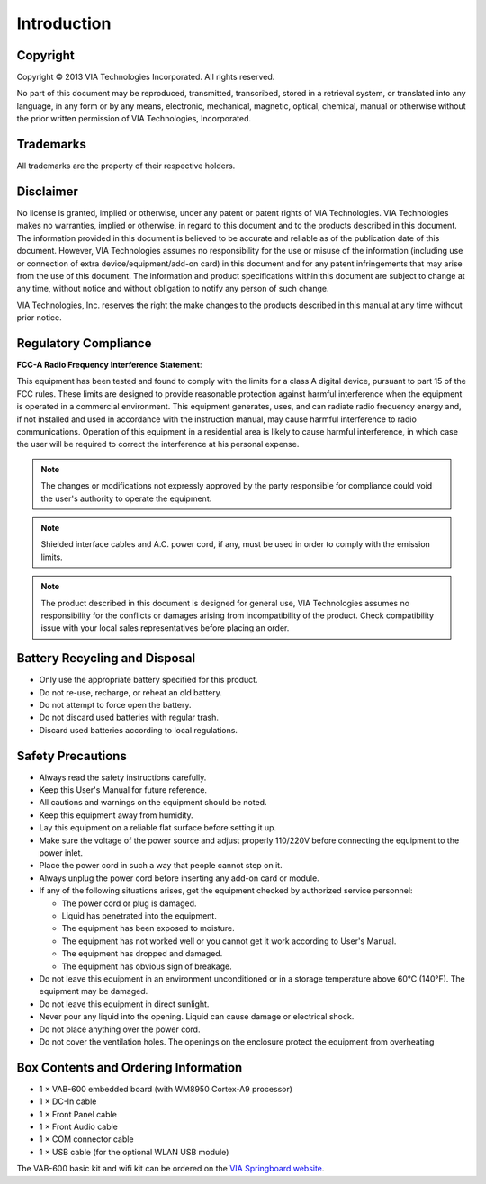 .. _introduction:

************
Introduction
************

Copyright
---------

Copyright © 2013 VIA Technologies Incorporated. All rights reserved.

No part of this document may be reproduced, transmitted, transcribed, stored in a retrieval system, or translated into any language,
in any form or by any means, electronic, mechanical, magnetic, optical, chemical, manual or otherwise without the prior written
permission of VIA Technologies, Incorporated.

Trademarks
----------

All trademarks are the property of their respective holders.

Disclaimer
----------

No license is granted, implied or otherwise, under any patent or patent rights of VIA Technologies. VIA Technologies makes no
warranties, implied or otherwise, in regard to this document and to the products described in this document. The information
provided in this document is believed to be accurate and reliable as of the publication date of this document. However, VIA
Technologies assumes no responsibility for the use or misuse of the information (including use or connection of extra
device/equipment/add-on card) in this document and for any patent infringements that may arise from the use of this document.
The information and product specifications within this document are subject to change at any time, without notice and without
obligation to notify any person of such change.

VIA Technologies, Inc. reserves the right the make changes to the products described in this manual at any time without prior
notice.

Regulatory Compliance
---------------------

**FCC-A Radio Frequency Interference Statement**:

This equipment has been tested and found to comply with the limits for a class A digital device, pursuant to part 15 of the FCC
rules. These limits are designed to provide reasonable protection against harmful interference when the equipment is operated in a
commercial environment. This equipment generates, uses, and can radiate radio frequency energy and, if not installed and used in
accordance with the instruction manual, may cause harmful interference to radio communications. Operation of this equipment in a
residential area is likely to cause harmful interference, in which case the user will be required to correct the interference at his
personal expense.

.. note::

   The changes or modifications not expressly approved by the party responsible for compliance could void the user's authority to
   operate the equipment.

.. note::

   Shielded interface cables and A.C. power cord, if any, must be used in order to comply with the emission limits.

.. note::

   The product described in this document is designed for general use, VIA Technologies assumes no responsibility for the conflicts
   or damages arising from incompatibility of the product. Check compatibility issue with your local sales representatives before
   placing an order.


Battery Recycling and Disposal
------------------------------

* Only use the appropriate battery specified for this product.
*  Do not re-use, recharge, or reheat an old battery.
*  Do not attempt to force open the battery.
* Do not discard used batteries with regular trash.
* Discard used batteries according to local regulations.

Safety Precautions
------------------

* Always read the safety instructions carefully.
* Keep this User's Manual for future reference.
* All cautions and warnings on the equipment should be noted.
* Keep this equipment away from humidity.
* Lay this equipment on a reliable flat surface before setting it up.
* Make sure the voltage of the power source and adjust properly 110/220V before connecting the equipment to the power inlet.
* Place the power cord in such a way that people cannot step on it.
* Always unplug the power cord before inserting any add-on card or module.
* If any of the following situations arises, get the equipment checked by authorized service personnel:

  * The power cord or plug is damaged.
  * Liquid has penetrated into the equipment.
  * The equipment has been exposed to moisture.
  * The equipment has not worked well or you cannot get it work according to User's Manual.
  * The equipment has dropped and damaged.
  * The equipment has obvious sign of breakage.

* Do not leave this equipment in an environment unconditioned or in a storage temperature above 60°C (140°F). The equipment may be damaged.
* Do not leave this equipment in direct sunlight.
* Never pour any liquid into the opening. Liquid can cause damage or electrical shock.
* Do not place anything over the power cord.
* Do not cover the ventilation holes. The openings on the enclosure protect the equipment from overheating

Box Contents and Ordering Information
-------------------------------------

* 1 × VAB-600 embedded board (with WM8950 Cortex-A9 processor)
* 1 × DC-In cable
* 1 × Front Panel cable
* 1 × Front Audio cable
* 1 × COM connector cable
* 1 × USB cable (for the optional WLAN USB module)

The VAB-600 basic kit and wifi kit can be ordered on the `VIA Springboard website`_.

.. _VIA Springboard website: http://www.viaspringboard.com

